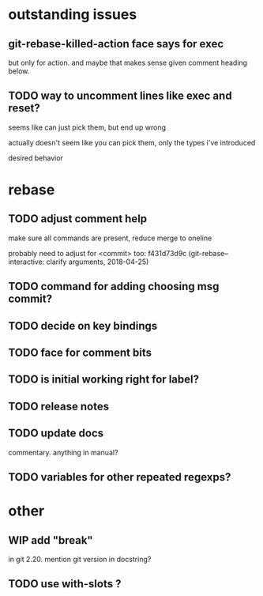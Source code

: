
* outstanding issues

** git-rebase-killed-action face says for exec

but only for action.  and maybe that makes sense given comment heading
below.

** TODO way to uncomment lines like exec and reset?

seems like can just pick them, but end up wrong

actually doesn't seem like you can pick them, only the types i've
introduced

desired behavior

* rebase

** TODO adjust comment help

make sure all commands are present, reduce merge to oneline

probably need to adjust for <commit> too: f431d73d9c
(git-rebase--interactive: clarify arguments, 2018-04-25)

** TODO command for adding choosing msg commit?

** TODO decide on key bindings

** TODO face for comment bits

** TODO is initial working right for label?

** TODO release notes

** TODO update docs

commentary.  anything in manual?

** TODO variables for other repeated regexps?

* other

** WIP add "break"

in git 2.20.  mention git version in docstring?

** TODO use with-slots ?
